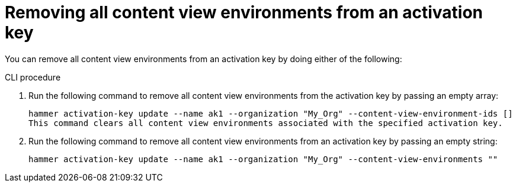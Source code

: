 [id="Removing_all_content_view_environments_from_an_activation_key_{context}"]
= Removing all content view environments from an activation key

You can remove all content view environments from an activation key by doing either of the following:

.CLI procedure
. Run the following command to remove all content view environments from the activation key by passing an empty array:
+
[options="nowrap" subs="+quotes"]
----
hammer activation-key update --name ak1 --organization "My_Org" --content-view-environment-ids []
This command clears all content view environments associated with the specified activation key.
----

. Run the following command to remove all content view environments from an activation key by passing an empty string:
+
[options="nowrap" subs="+quotes"]
----
hammer activation-key update --name ak1 --organization "My_Org" --content-view-environments ""
----
